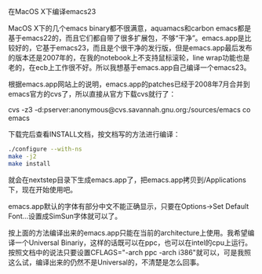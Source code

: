 在MacOS X下编译emacs23

MacOS X下的几个emacs binary都不很满意，aquamacs和carbon emacs都是基于emacs22的，而且它们都自带了很多扩展包，不够“干净”。emacs.app是比较好的，它基于emacs23，而且是个很干净的发行版，但是emacs.app最后发布的版本还是2007年的，在我的notebook上不支持鼠标滚轮，line wrap功能也是老的，在ecb上工作很不好。所以我想基于emacs.app自己编译一个emacs23。

根据emacs.app网站上的说明，emacs.app的patches已经于2008年7月合并到emacs官方的cvs了，所以直接从官方下载cvs就行了：

cvs -z3 -d:pserver:anonymous@cvs.savannah.gnu.org:/sources/emacs co emacs

下载完后查看INSTALL文档，按文档写的方法进行编译：

#+BEGIN_SRC sh
./configure --with-ns
make -j2
make install
#+END_SRC

就会在nextstep目录下生成emacs.app了，把emacs.app拷贝到/Applications下，现在开始使用吧。

emacs.app默认的字体有部分中文不能正确显示，只要在Options->Set Default Font...设置成SimSun字体就可以了。

按上面的方法编译出来的emacs.app只能在当前的architecture上使用。我希望编译一个Universal Binariy，这样的话既可以在ppc，也可以在intel的cpu上运行。按照文档中的说法只要设置CFLAGS="-arch ppc -arch i386"就可以，可是我照这么试，编译出来的仍然不是Universal的，不清楚是怎么回事。
